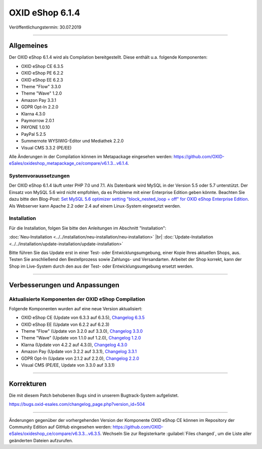 OXID eShop 6.1.4
================

Veröffentlichungstermin: 30.07.2019

-----------------------------------------------------------------------------------------

Allgemeines
-----------
Der OXID eShop 6.1.4 wird als Compilation bereitgestellt. Diese enthält u.a. folgende Komponenten:

* OXID eShop CE 6.3.5
* OXID eShop PE 6.2.2
* OXID eShop EE 6.2.3
* Theme "Flow" 3.3.0
* Theme "Wave" 1.2.0
* Amazon Pay 3.3.1
* GDPR Opt-In 2.2.0
* Klarna 4.3.0
* Paymorrow 2.0.1
* PAYONE 1.0.10
* PayPal 5.2.5
* Summernote WYSIWIG-Editor und Mediathek 2.2.0
* Visual CMS 3.3.2 (PE/EE)

Alle Änderungen in der Compilation können im Metapackage eingesehen werden: `<https://github.com/OXID-eSales/oxideshop_metapackage_ce/compare/v6.1.3...v6.1.4>`_.

Systemvoraussetzungen
^^^^^^^^^^^^^^^^^^^^^
Der OXID eShop 6.1.4 läuft unter PHP 7.0 und 7.1. Als Datenbank wird MySQL in der Version 5.5 oder 5.7 unterstützt. Der Einsatz von MySQL 5.6 wird nicht empfohlen, da es Probleme mit einer Enterprise Edition geben könnte. Beachten Sie dazu bitte den Blog-Post: `Set MySQL 5.6 optimizer setting "block_nested_loop = off" for OXID eShop Enterprise Edition <https://oxidforge.org/en/set-mysql-5-6-optimizer-setting-block_nested_loop-off-for-oxid-eshop-enterprise-edition.html>`_. Als Webserver kann Apache 2.2 oder 2.4 auf einem Linux-System eingesetzt werden.

Installation
^^^^^^^^^^^^
Für die Installation, folgen Sie bitte den Anleitungen im Abschnitt "Installation":

:doc:`Neu-Installation <../../installation/neu-installation/neu-installation>` |br|
:doc:`Update-Installation <../../installation/update-installation/update-installation>`

Bitte führen Sie das Update erst in einer Test- oder Entwicklungsumgebung, einer Kopie Ihres aktuellen Shops, aus. Testen Sie anschließend den Bestellprozess sowie Zahlungs- und Versandarten. Arbeitet der Shop korrekt, kann der Shop im Live-System durch den aus der Test- oder Entwicklungsumgebung ersetzt werden.

-----------------------------------------------------------------------------------------

Verbesserungen und Anpassungen
------------------------------

Aktualisierte Komponenten der OXID eShop Compilation
^^^^^^^^^^^^^^^^^^^^^^^^^^^^^^^^^^^^^^^^^^^^^^^^^^^^
Folgende Komponenten wurden auf eine neue Version aktualisiert:

* OXID eShop CE (Update von 6.3.3 auf 6.3.5), `Changelog 6.3.5 <https://github.com/OXID-eSales/oxideshop_ce/blob/v6.3.5/CHANGELOG.md>`_
* OXID eShop EE (Update von 6.2.2 auf 6.2.3)
* Theme "Flow" (Update von 3.2.0 auf 3.3.0), `Changelog 3.3.0 <https://github.com/OXID-eSales/flow_theme/blob/v3.3.0/CHANGELOG.md>`_
* Theme "Wave" (Update von 1.1.0 auf 1.2.0), `Changelog 1.2.0 <https://github.com/OXID-eSales/wave-theme/blob/v1.2.0/CHANGELOG.md>`_
* Klarna (Update von 4.2.2 auf 4.3.0), `Changelog 4.3.0 <https://github.com/topconcepts/OXID-Klarna-6/blob/v4.3.0/CHANGELOG.md>`_
* Amazon Pay (Update von 3.2.2 auf 3.3.1), `Changelog 3.3.1 <https://github.com/bestit/amazon-pay-oxid/blob/3.3.1/CHANGELOG.md>`_
* GDPR Opt-In (Update von 2.1.2 auf 2.2.0), `Changelog 2.2.0 <https://github.com/OXID-eSales/gdpr-optin-module/blob/v2.2.0/CHANGELOG.md>`_
* Visual CMS (PE/EE, Update von 3.3.0 auf 3.3.1)

-----------------------------------------------------------------------------------------

Korrekturen
-----------
Die mit diesem Patch behobenen Bugs sind in unserem Bugtrack-System aufgelistet.

https://bugs.oxid-esales.com/changelog_page.php?version_id=504

-----------------------------------------------------------------------------------------

Änderungen gegenüber der vorhergehenden Version der Komponente OXID eShop CE können im Repository der Community Edition auf GitHub eingesehen werden: https://github.com/OXID-eSales/oxideshop_ce/compare/v6.3.3...v6.3.5. Wechseln Sie zur Registerkarte :guilabel:`Files changed`, um die Liste aller geänderten Dateien aufzurufen.

.. Intern: oxbaip, Status: